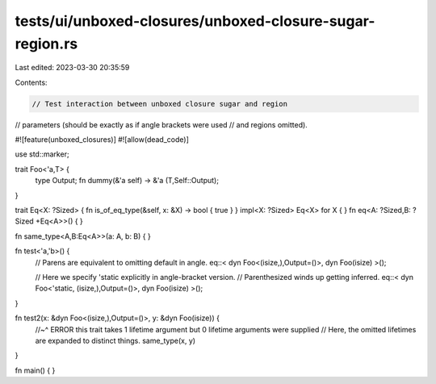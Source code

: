 tests/ui/unboxed-closures/unboxed-closure-sugar-region.rs
=========================================================

Last edited: 2023-03-30 20:35:59

Contents:

.. code-block:: rs

    // Test interaction between unboxed closure sugar and region
// parameters (should be exactly as if angle brackets were used
// and regions omitted).

#![feature(unboxed_closures)]
#![allow(dead_code)]

use std::marker;

trait Foo<'a,T> {
    type Output;
    fn dummy(&'a self) -> &'a (T,Self::Output);
}

trait Eq<X: ?Sized> { fn is_of_eq_type(&self, x: &X) -> bool { true } }
impl<X: ?Sized> Eq<X> for X { }
fn eq<A: ?Sized,B: ?Sized +Eq<A>>() { }

fn same_type<A,B:Eq<A>>(a: A, b: B) { }

fn test<'a,'b>() {
    // Parens are equivalent to omitting default in angle.
    eq::< dyn Foo<(isize,),Output=()>,               dyn Foo(isize)                      >();

    // Here we specify 'static explicitly in angle-bracket version.
    // Parenthesized winds up getting inferred.
    eq::< dyn Foo<'static, (isize,),Output=()>,      dyn Foo(isize)                      >();
}

fn test2(x: &dyn Foo<(isize,),Output=()>, y: &dyn Foo(isize)) {
    //~^ ERROR this trait takes 1 lifetime argument but 0 lifetime arguments were supplied
    // Here, the omitted lifetimes are expanded to distinct things.
    same_type(x, y)
}

fn main() { }


